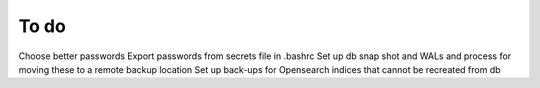 To do
-----

Choose better passwords
Export passwords from secrets file in .bashrc
Set up db snap shot and WALs and process for moving these to a remote backup location
Set up back-ups for Opensearch indices that cannot be recreated from db
